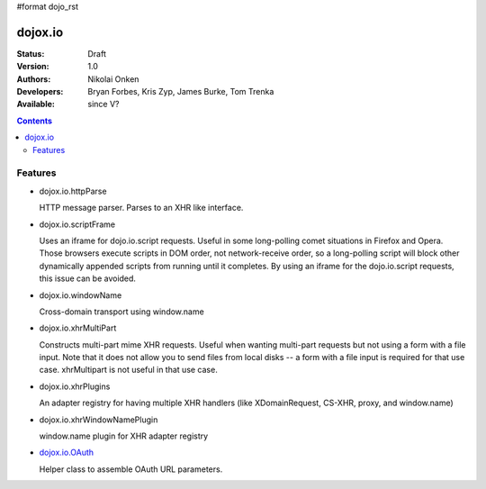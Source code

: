 #format dojo_rst

dojox.io
========

:Status: Draft
:Version: 1.0
:Authors: Nikolai Onken
:Developers: Bryan Forbes, Kris Zyp, James Burke, Tom Trenka
:Available: since V?

.. contents::
    :depth: 2

========
Features
========

* dojox.io.httpParse

  HTTP message parser. Parses to an XHR like interface.


* dojox.io.scriptFrame

  Uses an iframe for dojo.io.script requests. Useful in some long-polling comet situations in Firefox and Opera. Those browsers execute scripts in DOM order, not network-receive order, so a long-polling script will block other dynamically appended scripts from running until it completes. By using an iframe for the dojo.io.script requests, this issue can be avoided.

* dojox.io.windowName

  Cross-domain transport using window.name

* dojox.io.xhrMultiPart

  Constructs multi-part mime XHR requests. Useful when wanting multi-part requests but not using a form with a file input. Note that it does not allow you to send files from local disks -- a form with a file input is required for that use case. xhrMultipart is not useful in that use case.

* dojox.io.xhrPlugins

  An adapter registry for having multiple XHR handlers (like XDomainRequest, CS-XHR, proxy, and window.name)

* dojox.io.xhrWindowNamePlugin

  window.name plugin for XHR adapter registry

* `dojox.io.OAuth`_

  Helper class to assemble OAuth URL parameters.
.. _dojox.io.OAuth: dojox/io/OAuth
